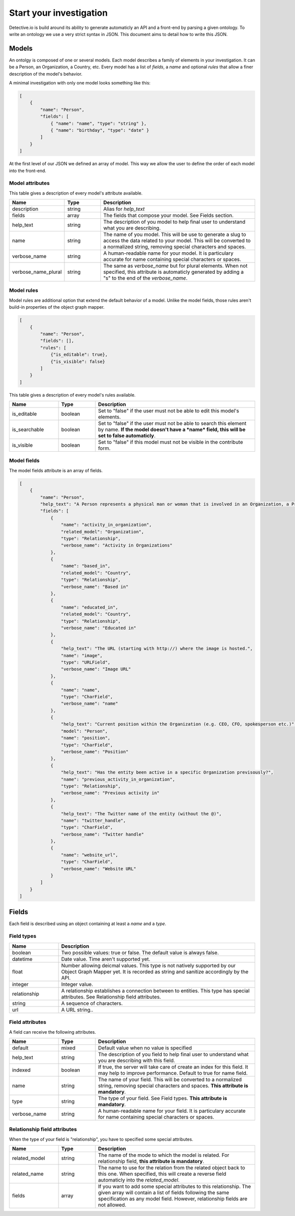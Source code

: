 ========================
Start your investigation
========================

Detective.io is build around its ability to generate automaticly an API and a
front-end by parsing a given ontology. To write an ontology we use a very
strict syntax in JSON. This document aims to detail how to write this JSON.

Models
======

An ontolgy is composed of one or several models. Each model describes a family
of elements in your investigation. It can be a Person, an Organization, a
Country, etc. Every model has a list of *fields*, a *name* and optional *rules*
that allow a finer description of the model's behavior.

A minimal investigation with only one model looks something like this:

.. code-block:: json

    [
        {
            "name": "Person",
            "fields": [
                { "name": "name", "type": "string" },
                { "name": "birthday", "type": "date" }
            ]
        }
    ]

At the first level of our JSON we defined an array of model. This way we allow
the user to define the order of each model into the front-end.

Model attributes
----------------

This table gives a description of every model's attribute available.

.. list-table::
    :widths: 20 15 65
    :header-rows: 1

    * - Name
      - Type
      - Description

    * - description
      - string
      - Alias for *help_text*

    * - fields
      - array
      - The fields that compose your model. See Fields section.

    * - help_text
      - string
      - The description of you model to help final user to understand what you
        are describing.

    * - name
      - string
      - The name of you model. This will be use to generate a slug to access the
        data related to your model. This will be converted to a normalized
        string, removing special characters and spaces.

    * - verbose_name
      - string
      - A human-readable name for your model. It is particulary
        accurate for name containing special characters or spaces.

    * - verbose_name_plural
      - string
      - The same as *verbose_name* but for plural elements. When not specified,
        this attribute is automaticly generated by adding a "s" to the end of
        the *verbose_name*.

Model rules
-----------

Model rules are additional option that extend the default behavior of a model.
Unlike the model fields, those rules aren't build-in properties of the object
graph mapper.

.. code-block:: json

    [
        {
            "name": "Person",
            "fields": [],
            "rules": [
                {"is_editable": true},
                {"is_visible": false}
            ]
        }
    ]


This table gives a description of every model's rules available.

.. list-table::
    :widths: 20 15 65
    :header-rows: 1

    * - Name
      - Type
      - Description

    * - is_editable
      - boolean
      - Set to "false" if the user must not be able to edit this model's
        elements.

    * - is_searchable
      - boolean
      - Set to "false" if the user must not be able to search this element by
        name. **If the model doesn't have a *name* field, this will be set to
        false automaticly**.

    * - is_visible
      - boolean
      - Set to "false" if this model must not be visible in the contribute form.


Model fields
------------

The model fields attribute is an array of fields.

.. code-block:: json

    [
        {
            "name": "Person",
            "help_text": "A Person represents a physical man or woman that is involved in an Organization, a Project or a Commentary.",
            "fields": [
                {
                    "name": "activity_in_organization",
                    "related_model": "Organization",
                    "type": "Relationship",
                    "verbose_name": "Activity in Organizations"
                },
                {
                    "name": "based_in",
                    "related_model": "Country",
                    "type": "Relationship",
                    "verbose_name": "Based in"
                },
                {
                    "name": "educated_in",
                    "related_model": "Country",
                    "type": "Relationship",
                    "verbose_name": "Educated in"
                },
                {
                    "help_text": "The URL (starting with http://) where the image is hosted.",
                    "name": "image",
                    "type": "URLField",
                    "verbose_name": "Image URL"
                },
                {
                    "name": "name",
                    "type": "CharField",
                    "verbose_name": "name"
                },
                {
                    "help_text": "Current position within the Organization (e.g. CEO, CFO, spokesperson etc.)",
                    "model": "Person",
                    "name": "position",
                    "type": "CharField",
                    "verbose_name": "Position"
                },
                {
                    "help_text": "Has the entity been active in a specific Organization previsously?",
                    "name": "previous_activity_in_organization",
                    "type": "Relationship",
                    "verbose_name": "Previous activity in"
                },
                {
                    "help_text": "The Twitter name of the entity (without the @)",
                    "name": "twitter_handle",
                    "type": "CharField",
                    "verbose_name": "Twitter handle"
                },
                {
                    "name": "website_url",
                    "type": "CharField",
                    "verbose_name": "Website URL"
                }
            ]
        }
    ]



Fields
======

Each field is described using an object containing at least a *name* and a *type*.

Field types
-----------

.. list-table::
    :widths: 20 80
    :header-rows: 1

    * - Name
      - Description

    * - boolean
      - Two possible values: true or false. The default value is always false.

    * - datetime
      - Date value. Time aren't supported yet.

    * - float
      - Number allowing deicmal values. This type is not natively supported by
        our Object Graph Mapper yet. It is recorded as string and sanitize
        accordingly by the API.

    * - integer
      - Integer value.

    * - relationship
      - A relationship establishes a connection between to entities. This type
        has special attributes. See Relationship field attributes.

    * - string
      - A sequence of characters.

    * - url
      - A URL string..


Field attributes
----------------

A field can receive the following attributes.

.. list-table::
    :widths: 20 15 65
    :header-rows: 1

    * - Name
      - Type
      - Description

    * - default
      - mixed
      - Default value when no value is specified

    * - help_text
      - string
      - The description of you field to help final user to understand what you
        are describing with this field.

    * - indexed
      - boolean
      - If true, the server will take care of create an index for this field. It
        may help to improve performance. Default to true for name field.

    * - name
      - string
      - The name of your field. This will be converted to a normalized
        string, removing special characters and spaces. **This attribute is
        mandatory**.

    * - type
      - string
      - The type of your field. See Field types. **This attribute is
        mandatory**.

    * - verbose_name
      - string
      - A human-readable name for your field. It is particulary
        accurate for name containing special characters or spaces.


Relationship field attributes
-----------------------------

When the type of your field is "relationship", you have to specified some
special attributes.


.. list-table::
    :widths: 20 15 65
    :header-rows: 1

    * - Name
      - Type
      - Description

    * - related_model
      - string
      - The name of the mode to which the model is related. For relationship
        field, **this attribute is mandatory**.

    * - related_name
      - string
      - The name to use for the relation from the related object back to this
        one. When specified, this will create a reverse field automaticly into
        the *related_model*.

    * - fields
      - array
      - If you want to add some special attributes to this relationship. The
        given array will contain a list of fields following the
        same specification as any model field. However, relationship fields are
        not allowed.
